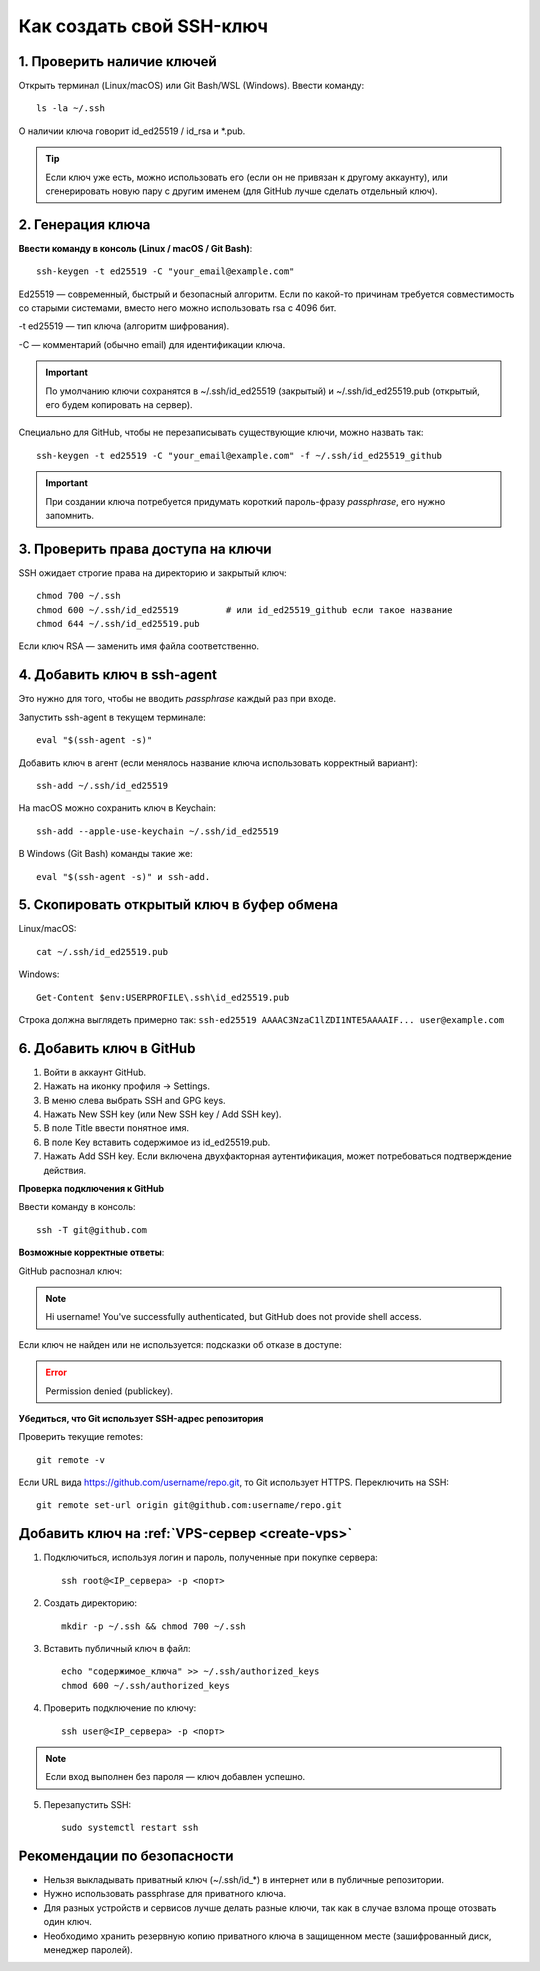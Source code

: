 .. _create-ssh:

Как создать свой SSH-ключ
=========================

***************************
1. Проверить наличие ключей
***************************

Открыть терминал (Linux/macOS) или Git Bash/WSL (Windows). Ввести команду::

    ls -la ~/.ssh


О наличии ключа говорит id_ed25519 / id_rsa и *.pub.

.. image:: images/consol.png

.. tip::

    Если ключ уже есть, можно использовать его (если он не привязан к другому аккаунту), или сгенерировать новую пару с другим именем (для GitHub лучше сделать отдельный ключ).

******************
2. Генерация ключа
******************

**Ввести команду в консоль (Linux / macOS / Git Bash)**::

    ssh-keygen -t ed25519 -C "your_email@example.com"

Ed25519 — современный, быстрый и безопасный алгоритм. Если по какой-то причинам требуется совместимость со старыми системами, вместо него можно использовать rsa с 4096 бит.

-t ed25519 — тип ключа (алгоритм шифрования).

-C — комментарий (обычно email) для идентификации ключа.

.. important::

    По умолчанию ключи сохранятся в ~/.ssh/id_ed25519 (закрытый) и ~/.ssh/id_ed25519.pub (открытый, его будем копировать на сервер).

Cпециально для GitHub, чтобы не перезаписывать существующие ключи, можно назвать так::

    ssh-keygen -t ed25519 -C "your_email@example.com" -f ~/.ssh/id_ed25519_github


.. important::

    При создании ключа потребуется придумать короткий пароль-фразу *passphrase*, его нужно запомнить.

***********************************
3. Проверить права доступа на ключи
***********************************

SSH ожидает строгие права на директорию и закрытый ключ::

    chmod 700 ~/.ssh
    chmod 600 ~/.ssh/id_ed25519         # или id_ed25519_github если такое название
    chmod 644 ~/.ssh/id_ed25519.pub

Если ключ RSA — заменить имя файла соответственно.

****************************
4. Добавить ключ в ssh-agent
****************************

Это нужно для того, чтобы не вводить *passphrase* каждый раз при входе.

Запустить ssh-agent в текущем терминале::

    eval "$(ssh-agent -s)"

Добавить ключ в агент (если менялось название ключа использовать корректный вариант)::

    ssh-add ~/.ssh/id_ed25519

На macOS можно сохранить ключ в Keychain::

    ssh-add --apple-use-keychain ~/.ssh/id_ed25519

В Windows (Git Bash) команды такие же::

    eval "$(ssh-agent -s)" и ssh-add.


*******************************************
5. Скопировать открытый ключ в буфер обмена
*******************************************

Linux/macOS::

    cat ~/.ssh/id_ed25519.pub

Windows::

    Get-Content $env:USERPROFILE\.ssh\id_ed25519.pub

Строка должна выглядеть примерно так: ``ssh-ed25519 AAAAC3NzaC1lZDI1NTE5AAAAIF... user@example.com``

*************************
6. Добавить ключ в GitHub
*************************

1) Войти в аккаунт GitHub.
2) Нажать на иконку профиля → Settings.
3) В меню слева выбрать SSH and GPG keys.
4) Нажать New SSH key (или New SSH key / Add SSH key).
5) В поле Title ввести понятное имя.
6) В поле Key вставить содержимое из id_ed25519.pub.
7) Нажать Add SSH key. Если включена двухфакторная аутентификация, может потребоваться подтверждение действия.

.. image:: images/key.png

**Проверка подключения к GitHub**

Ввести команду в консоль::

    ssh -T git@github.com

**Возможные корректные ответы**:

GitHub распознал ключ:

.. note::

    Hi username! You've successfully authenticated, but GitHub does not provide shell access.

Если ключ не найден или не используется: подсказки об отказе в доступе:

.. error::

    Permission denied (publickey).


**Убедиться, что Git использует SSH-адрес репозитория**

Проверить текущие remotes::

    git remote -v


Если URL вида https://github.com/username/repo.git, то Git использует HTTPS. Переключить на SSH::

    git remote set-url origin git@github.com:username/repo.git


***************************
Добавить ключ на :ref:`VPS-сервер <create-vps>`
***************************

1. Подключиться, используя логин и пароль, полученные при покупке сервера::

    ssh root@<IP_сервера> -p <порт>


2. Создать директорию::

    mkdir -p ~/.ssh && chmod 700 ~/.ssh


3. Вставить публичный ключ в файл::

    echo "содержимое_ключа" >> ~/.ssh/authorized_keys
    chmod 600 ~/.ssh/authorized_keys

4. Проверить подключение по ключу::

    ssh user@<IP_сервера> -p <порт>


.. note::
    Если вход выполнен без пароля — ключ добавлен успешно.

5. Перезапустить SSH::

    sudo systemctl restart ssh

****************************
Рекомендации по безопасности
****************************

* Нельзя выкладывать приватный ключ (~/.ssh/id_*) в интернет или в публичные репозитории.
* Нужно использовать passphrase для приватного ключа.
* Для разных устройств и сервисов лучше делать разные ключи, так как в случае взлома проще отозвать один ключ.
* Необходимо хранить резервную копию приватного ключа в защищенном месте (зашифрованный диск, менеджер паролей).